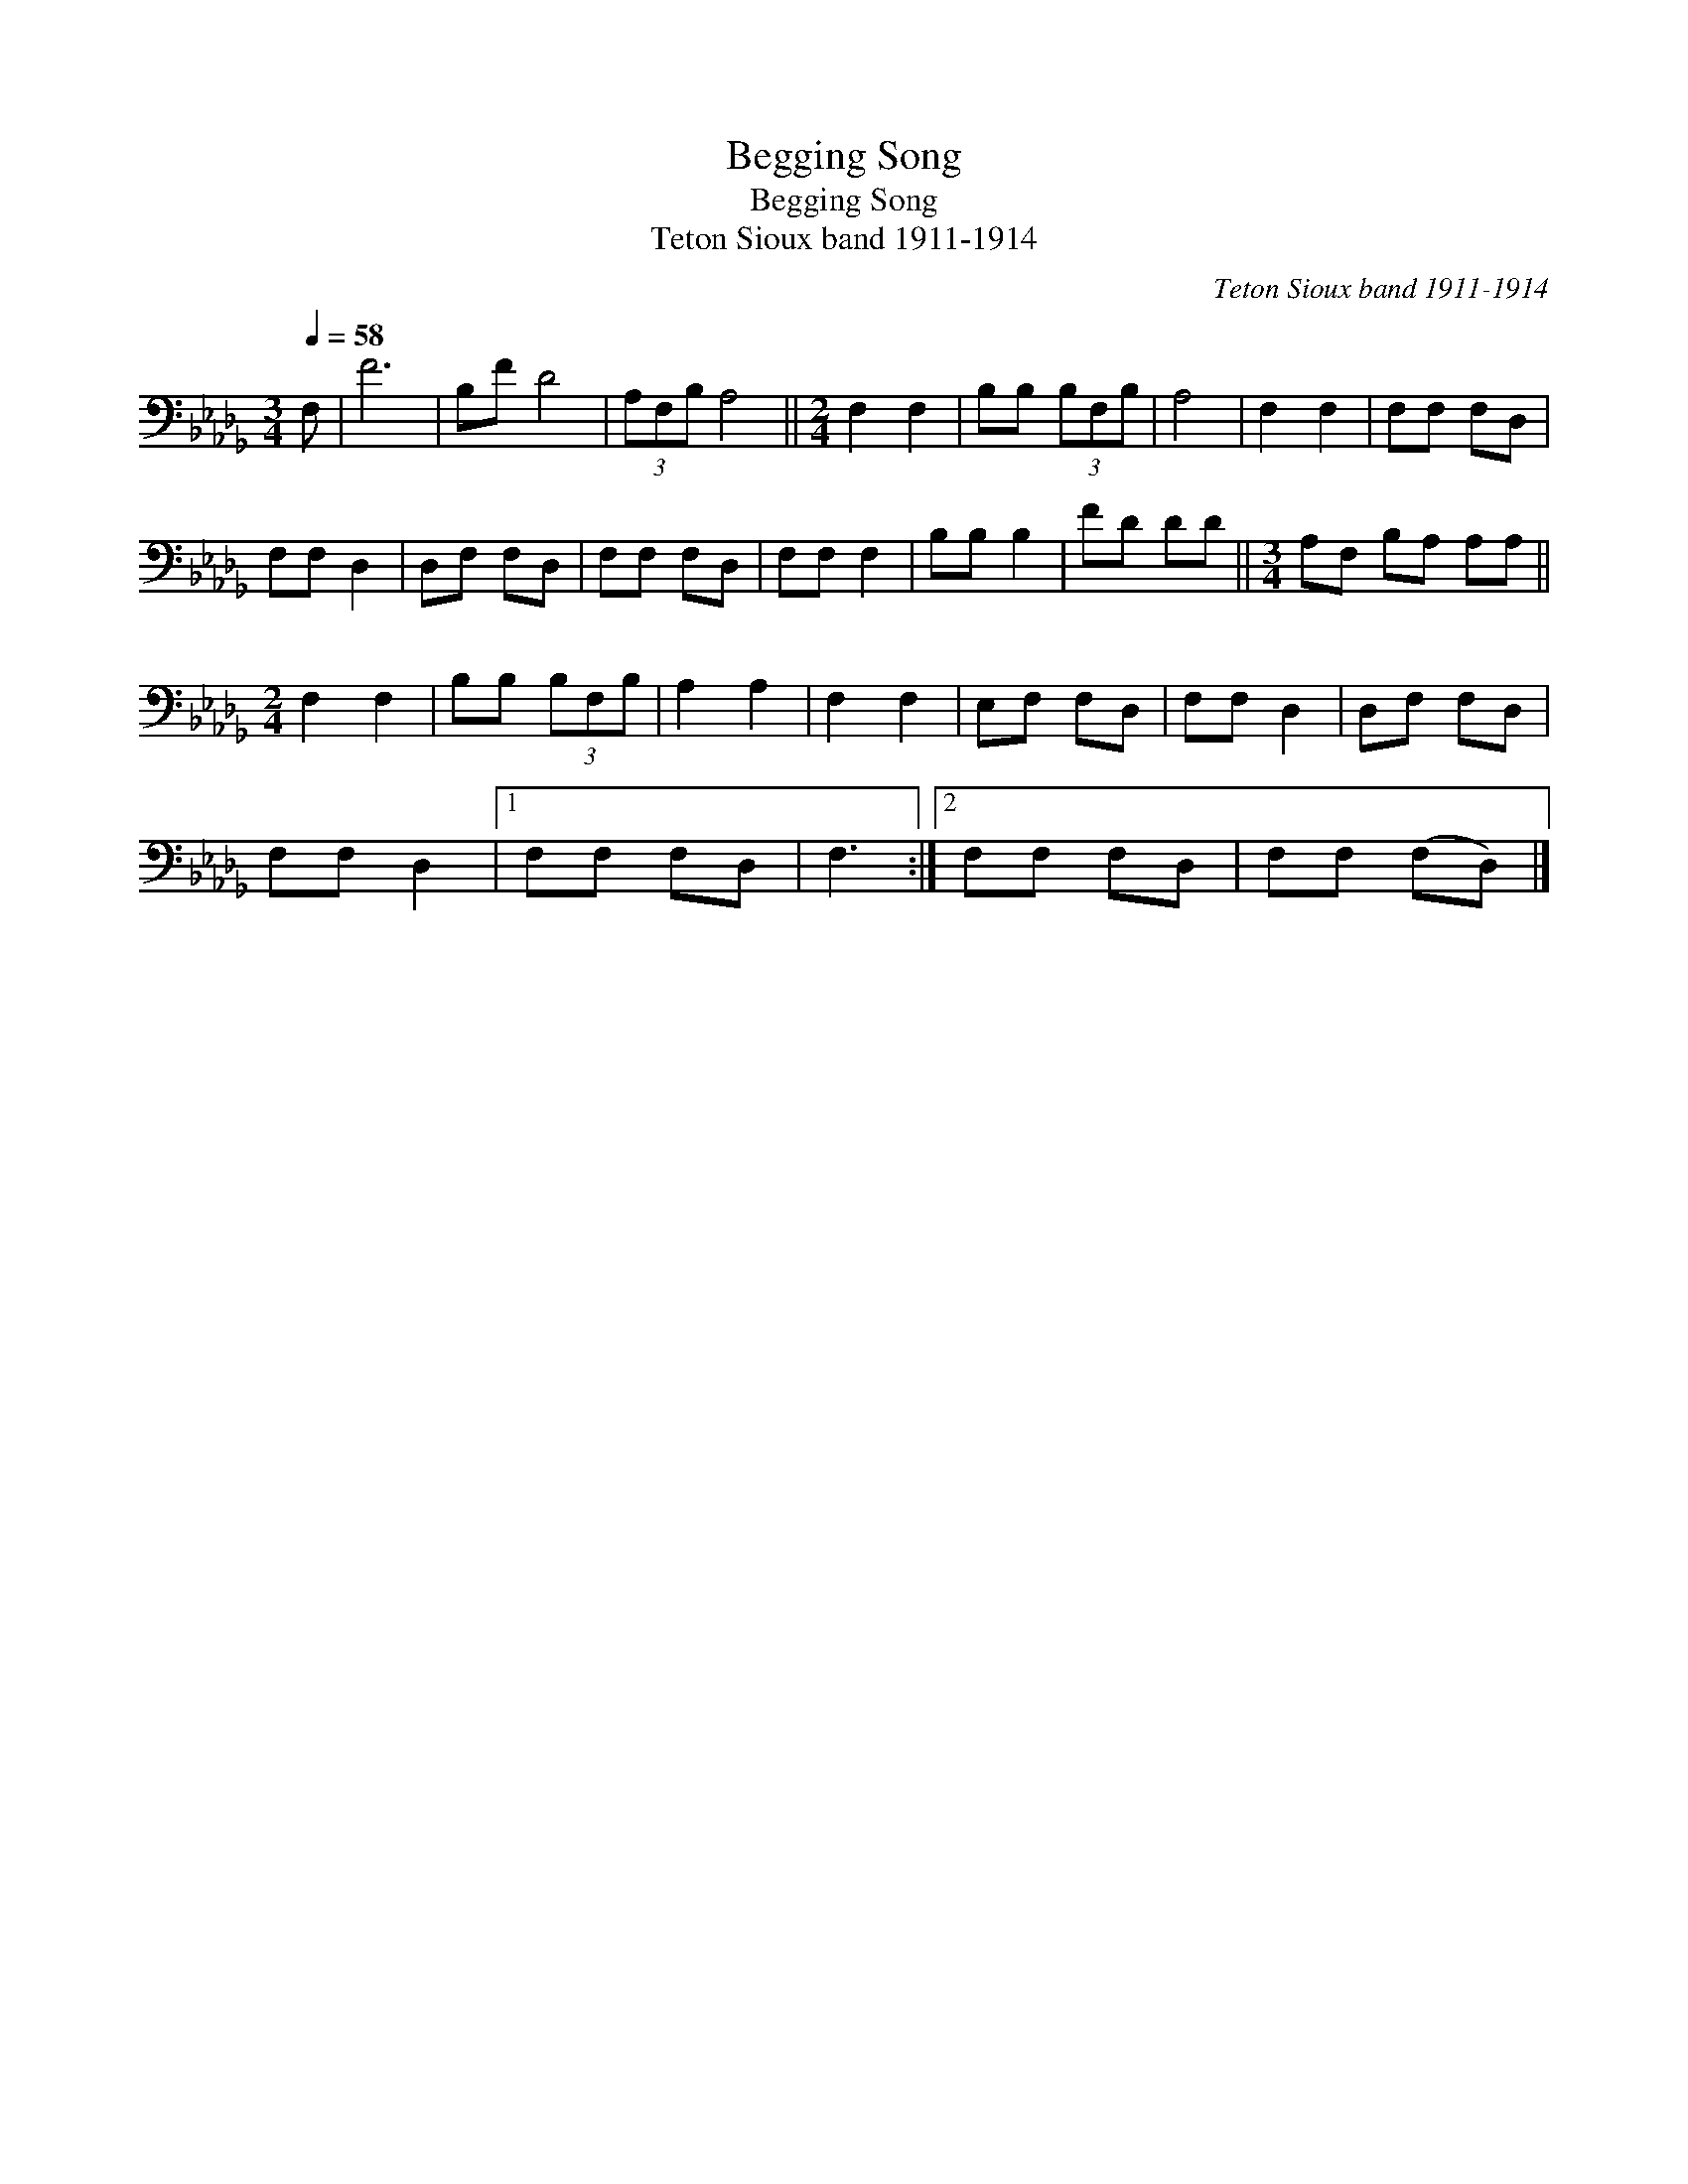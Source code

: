 X:1
T:Begging Song
T:Begging Song
T:Teton Sioux band 1911-1914
C:Teton Sioux band 1911-1914
L:1/8
Q:1/4=58
M:3/4
K:Db
V:1 bass 
V:1
 F, | F6 | B,F D4 | (3A,F,B, A,4 ||[M:2/4] F,2 F,2 | B,B, (3B,F,B, | A,4 | F,2 F,2 | F,F, F,D, | %9
 F,F, D,2 | D,F, F,D, | F,F, F,D, | F,F, F,2 | B,B, B,2 | FD DD ||[M:3/4] A,F, B,A, A,A, || %16
[M:2/4] F,2 F,2 | B,B, (3B,F,B, | A,2 A,2 | F,2 F,2 | E,F, F,D, | F,F, D,2 | D,F, F,D, | %23
 F,F, D,2 |1 F,F, F,D, | F,3 :|2 F,F, F,D, | F,F, (F,D,) |] %28

